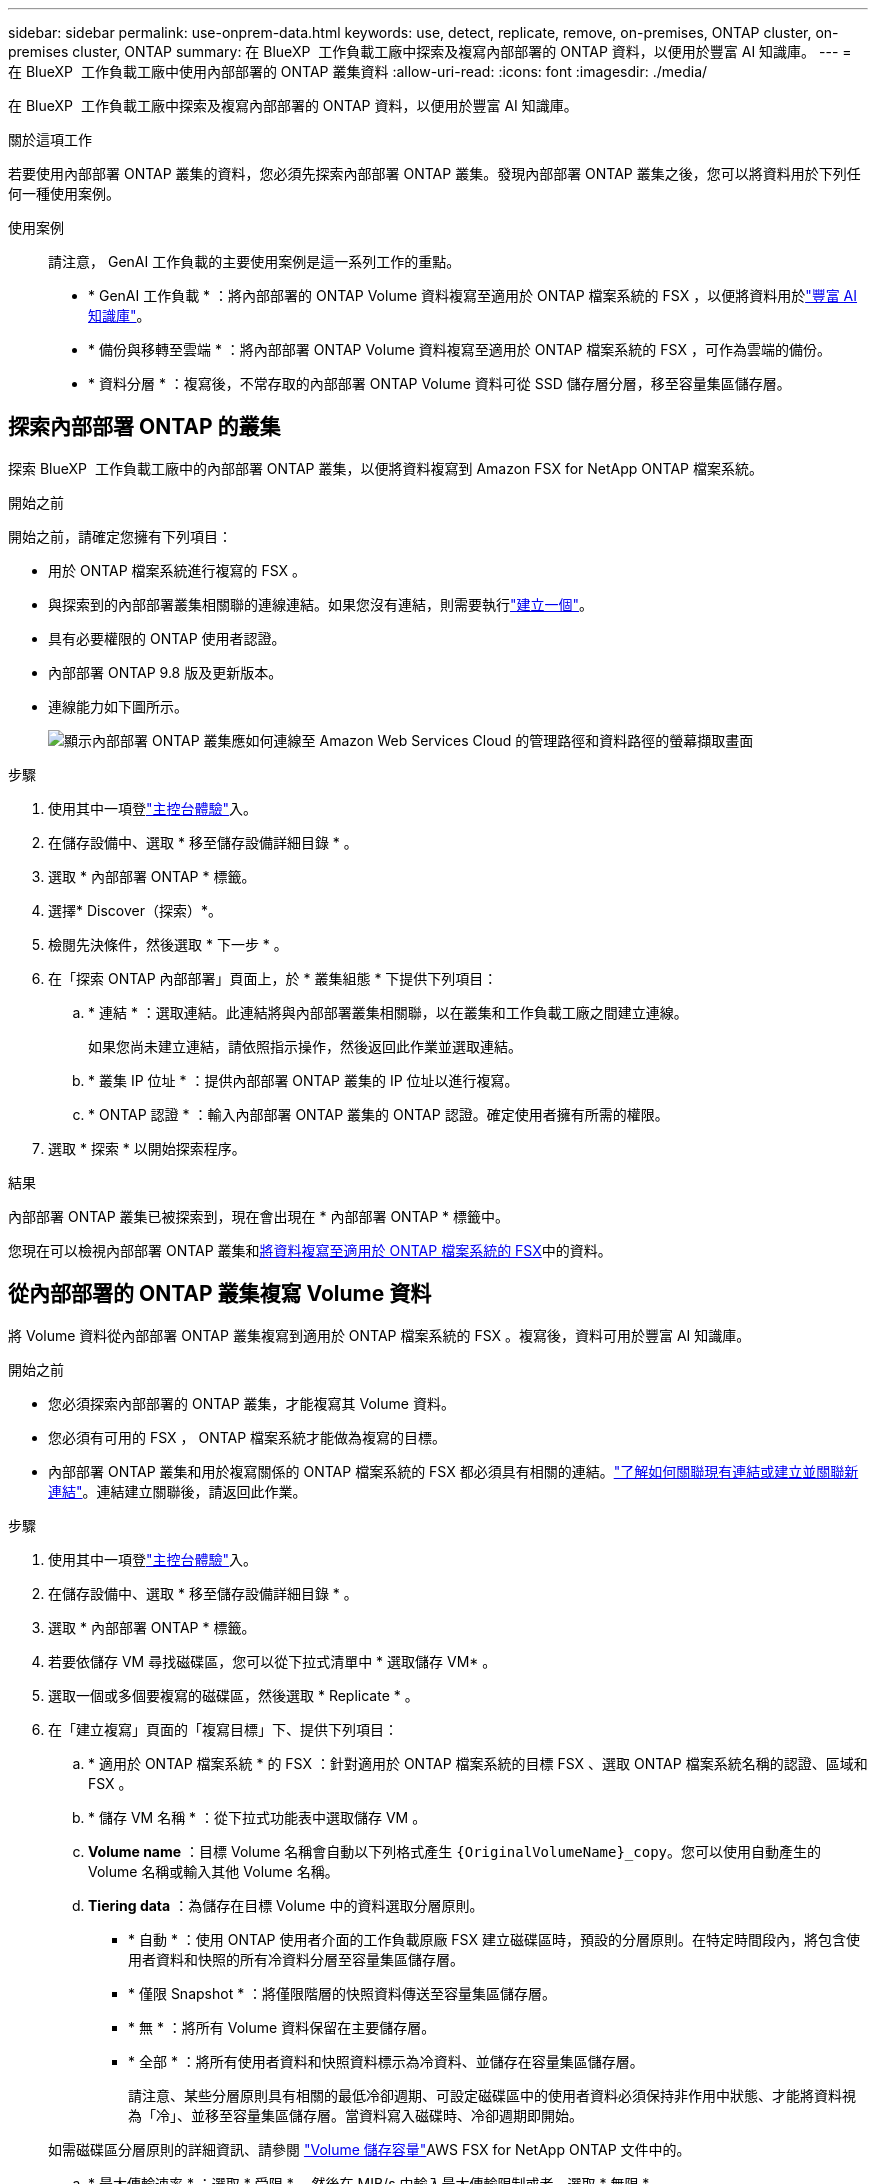 ---
sidebar: sidebar 
permalink: use-onprem-data.html 
keywords: use, detect, replicate, remove, on-premises, ONTAP cluster, on-premises cluster, ONTAP 
summary: 在 BlueXP  工作負載工廠中探索及複寫內部部署的 ONTAP 資料，以便用於豐富 AI 知識庫。 
---
= 在 BlueXP  工作負載工廠中使用內部部署的 ONTAP 叢集資料
:allow-uri-read: 
:icons: font
:imagesdir: ./media/


[role="lead"]
在 BlueXP  工作負載工廠中探索及複寫內部部署的 ONTAP 資料，以便用於豐富 AI 知識庫。

.關於這項工作
若要使用內部部署 ONTAP 叢集的資料，您必須先探索內部部署 ONTAP 叢集。發現內部部署 ONTAP 叢集之後，您可以將資料用於下列任何一種使用案例。

使用案例:: 請注意， GenAI 工作負載的主要使用案例是這一系列工作的重點。
+
--
* * GenAI 工作負載 * ：將內部部署的 ONTAP Volume 資料複寫至適用於 ONTAP 檔案系統的 FSX ，以便將資料用於link:https://docs.netapp.com/us-en/workload-genai/knowledge-base/create-knowledgebase.html["豐富 AI 知識庫"^]。
* * 備份與移轉至雲端 * ：將內部部署 ONTAP Volume 資料複寫至適用於 ONTAP 檔案系統的 FSX ，可作為雲端的備份。
* * 資料分層 * ：複寫後，不常存取的內部部署 ONTAP Volume 資料可從 SSD 儲存層分層，移至容量集區儲存層。


--




== 探索內部部署 ONTAP 的叢集

探索 BlueXP  工作負載工廠中的內部部署 ONTAP 叢集，以便將資料複寫到 Amazon FSX for NetApp ONTAP 檔案系統。

.開始之前
開始之前，請確定您擁有下列項目：

* 用於 ONTAP 檔案系統進行複寫的 FSX 。
* 與探索到的內部部署叢集相關聯的連線連結。如果您沒有連結，則需要執行link:create-link.html["建立一個"]。
* 具有必要權限的 ONTAP 使用者認證。
* 內部部署 ONTAP 9.8 版及更新版本。
* 連線能力如下圖所示。
+
image:screenshot-on-prem-connectivity.png["顯示內部部署 ONTAP 叢集應如何連線至 Amazon Web Services Cloud 的管理路徑和資料路徑的螢幕擷取畫面"]



.步驟
. 使用其中一項登link:https://docs.netapp.com/us-en/workload-setup-admin/console-experiences.html["主控台體驗"^]入。
. 在儲存設備中、選取 * 移至儲存設備詳細目錄 * 。
. 選取 * 內部部署 ONTAP * 標籤。
. 選擇* Discover（探索）*。
. 檢閱先決條件，然後選取 * 下一步 * 。
. 在「探索 ONTAP 內部部署」頁面上，於 * 叢集組態 * 下提供下列項目：
+
.. * 連結 * ：選取連結。此連結將與內部部署叢集相關聯，以在叢集和工作負載工廠之間建立連線。
+
如果您尚未建立連結，請依照指示操作，然後返回此作業並選取連結。

.. * 叢集 IP 位址 * ：提供內部部署 ONTAP 叢集的 IP 位址以進行複寫。
.. * ONTAP 認證 * ：輸入內部部署 ONTAP 叢集的 ONTAP 認證。確定使用者擁有所需的權限。


. 選取 * 探索 * 以開始探索程序。


.結果
內部部署 ONTAP 叢集已被探索到，現在會出現在 * 內部部署 ONTAP * 標籤中。

您現在可以檢視內部部署 ONTAP 叢集和<<從內部部署的 ONTAP 叢集複寫 Volume 資料,將資料複寫至適用於 ONTAP 檔案系統的 FSX>>中的資料。



== 從內部部署的 ONTAP 叢集複寫 Volume 資料

將 Volume 資料從內部部署 ONTAP 叢集複寫到適用於 ONTAP 檔案系統的 FSX 。複寫後，資料可用於豐富 AI 知識庫。

.開始之前
* 您必須探索內部部署的 ONTAP 叢集，才能複寫其 Volume 資料。
* 您必須有可用的 FSX ， ONTAP 檔案系統才能做為複寫的目標。
* 內部部署 ONTAP 叢集和用於複寫關係的 ONTAP 檔案系統的 FSX 都必須具有相關的連結。link:https://docs.netapp.com/us-en/workload-fsx-ontap/create-link.html["了解如何關聯現有連結或建立並關聯新連結"]。連結建立關聯後，請返回此作業。


.步驟
. 使用其中一項登link:https://docs.netapp.com/us-en/workload-setup-admin/console-experiences.html["主控台體驗"^]入。
. 在儲存設備中、選取 * 移至儲存設備詳細目錄 * 。
. 選取 * 內部部署 ONTAP * 標籤。
. 若要依儲存 VM 尋找磁碟區，您可以從下拉式清單中 * 選取儲存 VM* 。
. 選取一個或多個要複寫的磁碟區，然後選取 * Replicate * 。
. 在「建立複寫」頁面的「複寫目標」下、提供下列項目：
+
.. * 適用於 ONTAP 檔案系統 * 的 FSX ：針對適用於 ONTAP 檔案系統的目標 FSX 、選取 ONTAP 檔案系統名稱的認證、區域和 FSX 。
.. * 儲存 VM 名稱 * ：從下拉式功能表中選取儲存 VM 。
.. *Volume name* ：目標 Volume 名稱會自動以下列格式產生 `{OriginalVolumeName}_copy`。您可以使用自動產生的 Volume 名稱或輸入其他 Volume 名稱。
.. *Tiering data* ：為儲存在目標 Volume 中的資料選取分層原則。
+
*** * 自動 * ：使用 ONTAP 使用者介面的工作負載原廠 FSX 建立磁碟區時，預設的分層原則。在特定時間段內，將包含使用者資料和快照的所有冷資料分層至容量集區儲存層。
*** * 僅限 Snapshot * ：將僅限階層的快照資料傳送至容量集區儲存層。
*** * 無 * ：將所有 Volume 資料保留在主要儲存層。
*** * 全部 * ：將所有使用者資料和快照資料標示為冷資料、並儲存在容量集區儲存層。
+
請注意、某些分層原則具有相關的最低冷卻週期、可設定磁碟區中的使用者資料必須保持非作用中狀態、才能將資料視為「冷」、並移至容量集區儲存層。當資料寫入磁碟時、冷卻週期即開始。

+
如需磁碟區分層原則的詳細資訊、請參閱 link:https://docs.aws.amazon.com/fsx/latest/ONTAPGuide/volume-storage-capacity.html#data-tiering-policy["Volume 儲存容量"^]AWS FSX for NetApp ONTAP 文件中的。



.. * 最大傳輸速率 * ：選取 * 受限 * ，然後在 MIB/s 中輸入最大傳輸限制或者、選取 * 無限 * 。
+
如果沒有限制，網路和應用程式的效能可能會下降。或者、我們建議為 ONTAP 檔案系統的關鍵工作負載（例如主要用於災難恢復的工作負載）提供不限傳輸率的 FSX 。



. 在複寫設定下、提供下列項目：
+
.. * 複寫間隔 * ：選取快照從來源磁碟區傳輸到目標磁碟區的頻率。
.. * 長期保留 * ：可選擇啟用快照以進行長期保留。
+
如果您啟用長期保留、請選取現有原則或建立新原則、以定義要複寫的快照和要保留的數量。

+
*** 對於現有原則，請選取 * 選擇現有原則 * ，然後從下拉式功能表中選取現有原則。
*** 對於新原則，請選取 * 建立新原則 * ，並提供下列項目：
+
**** * 原則名稱 * ：輸入原則名稱。
**** * Snapshot Policies * ：在表格中、選取快照原則頻率和要保留的複本數量。您可以選取多個快照原則。






. 選擇* Create *（建立*）。


.結果
複寫關係會出現在 ONTAP 檔案系統的目標 FSX 的 * 複寫關係 * 索引標籤中。



== 從 BlueXP  工作負載工廠移除內部部署 ONTAP 叢集

視需要從 BlueXP  工作負載工廠移除內部部署 ONTAP 叢集。

.開始之前
移除叢集之前，您必須link:delete-replication.html["刪除所有現有的複寫關係"]先移除內部部署 ONTAP 叢集中的任何磁碟區，才能避免關係中斷。

.步驟
. 使用其中一項登link:https://docs.netapp.com/us-en/workload-setup-admin/console-experiences.html["主控台體驗"^]入。
. 在儲存設備中、選取 * 移至儲存設備詳細目錄 * 。
. 選取 * 內部部署 ONTAP * 標籤。
. 選取要移除的內部部署 ONTAP 叢集。
. 選取「三點」功能表，然後選取 * 從工作負載原廠移除 * 。


.結果
內部部署 ONTAP 叢集已從 BlueXP  工作負載工廠移除。
